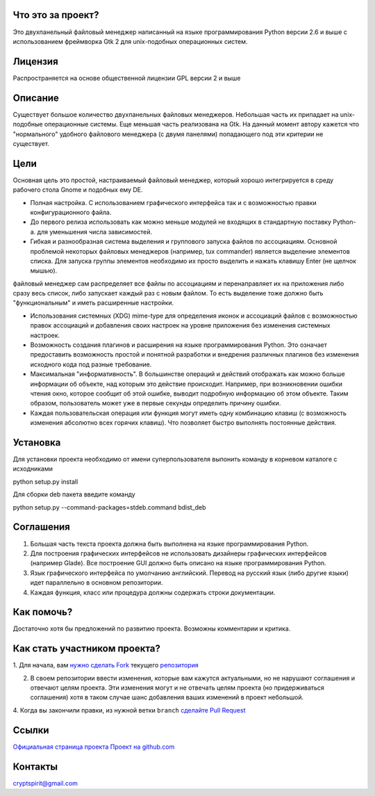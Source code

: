 Что это за проект?
==================

Это двухпанельный файловый менеджер написанный на языке программирования Python версии 2.6 и выше с использованием фреймворка Gtk 2 для unix-подобных операционных систем.

Лицензия
========

Распространяется на основе общественной лицензии GPL версии 2 и выше

Описание
========

Существует большое количество двухпанельных файловых менеджеров. Небольшая часть их припадает на unix-подобные операционные системы. Еще меньшая часть реализована на Gtk. На данный момент автору кажется что "нормального" удобного файлового менеджера (с двумя панелями) попадающего под эти критерии не существует.

Цели
====

Основная цель это простой, настраиваемый файловый менеджер, который хорошо интегрируется в среду рабочего стола Gnome и подобных ему DE.

* Полная настройка. С использованием графического интерфейса так и с возможностью правки конфигурационного файла.

* До первого релиза использовать как можно меньше модулей не входящих в стандартную поставку Python-а. для уменьшения числа зависимостей.

* Гибкая и разнообразная система выделения и группового запуска файлов по ассоциациям. Основной проблемой некоторых файловых менеджеров (например, tux commander) является выделение элементов списка. Для запуска группы элементов необходимо их просто выделить и нажать клавишу Enter (не щелчок мышью). 
файловый менеджер сам распределяет все файлы по ассоциациям и перенаправляет их на приложения либо сразу весь список, либо запускает каждый раз с новым файлом. То есть выделение тоже должно быть "функциональным" и иметь  расширенные настройки.

* Использования системных (XDG) mime-type для определения иконок и ассоциаций файлов с возможностью правок ассоциаций и добавления своих настроек на уровне приложения без изменения системных настроек.

* Возможность создания плагинов и расширения на языке программирования Python. Это означает предоставить возможность простой и понятной разработки и внедрения различных плагинов без изменения исходного кода под разные требование.

* Максимальная "информативность". В большинстве операций и действий отображать как можно больше информации об объекте, над которым это действие происходит. Например, при возникновении ошибки чтения окно, которое сообщит об этой ошибке, выводит подробную информацию об этом объекте. Таким образом, пользователь может уже в первые секунды определить причину ошибки.

* Каждая пользовательская операция или функция могут иметь одну комбинацию клавиш (с возможность изменения абсолютно всех горячих клавиш). Что позволяет быстро выполнять постоянные действия.

Установка
==========

Для установки проекта необходимо от имени суперпользователя выпонить команду в корневом каталоге с исходниками 

python setup.py install

Для сборки deb пакета введите команду

python setup.py --command-packages=stdeb.command bdist_deb

Соглашения
==========

1. Большая часть текста проекта должна быть выполнена на языке программирования Python.

2. Для построения графических интерфейсов не использовать дизайнеры графических интерфейсов (например Glade). Все построение GUI должно быть описано на языке программирования Python.

3. Язык графического интерфейса по умолчанию английский. Перевод на русский язык (либо другие языки) идет параллельно в основном репозитории.

4. Каждая функция, класс или процедура должны содержать строки документации.

Как помочь?
===========

Достаточно хотя бы предложений по развитию проекта. Возможны комментарии и критика.

Как стать участником проекта?
=============================

1. Для начала, вам `нужно сделать Fork <http://help.github.com/forking/>`_
текущего `репозитория <https://github.com/cryptspirit/edna>`_

2. В своем репозитории ввести изменения, которые вам кажутся актуальными, но не нарушают соглашения и отвечают целям проекта. Эти изменения могут и не отвечать целям проекта (но придерживаться соглашения) хотя в таком случае шанс добавления ваших изменений в проект небольшой.

4. Когда вы закончили правки, из нужной ветки ``branch``
`сделайте Pull Request <http://help.github.com/pull-requests/>`_

Ссылки
======

`Официальная страница проекта <https://sites.google.com/site/gtkdfm/>`_
`Проект на github.com <https://github.com/cryptspirit/edna/>`_

Контакты
========

cryptspirit@gmail.com

